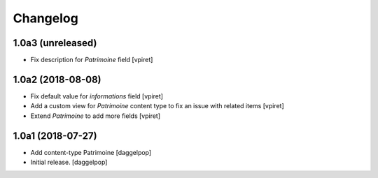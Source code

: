 Changelog
=========


1.0a3 (unreleased)
------------------

- Fix description for `Patrimoine` field
  [vpiret]

1.0a2 (2018-08-08)
------------------

- Fix default value for `informations` field
  [vpiret]

- Add a custom view for `Patrimoine` content type to fix an issue with
  related items
  [vpiret]

- Extend `Patrimoine` to add more fields
  [vpiret]


1.0a1 (2018-07-27)
------------------

- Add content-type Patrimoine
  [daggelpop]

- Initial release.
  [daggelpop]
